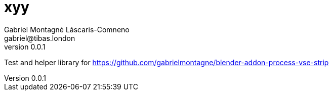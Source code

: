 = xyy
Gabriel Montagné Láscaris-Comneno <gabriel@tibas.london>
v0.0.1

Test and helper library for
https://github.com/gabrielmontagne/blender-addon-process-vse-strip
